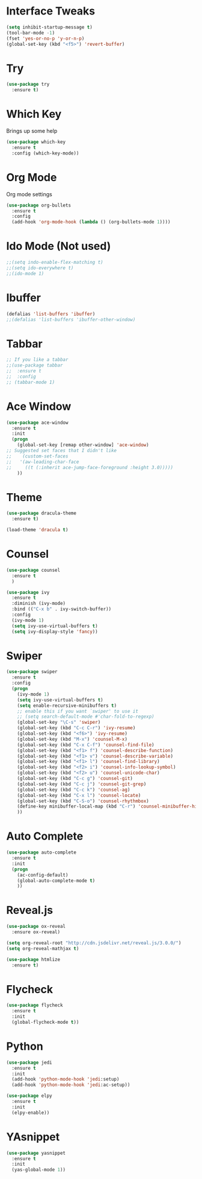 #+STARTIP: overview

* Interface Tweaks
#+BEGIN_SRC emacs-lisp 
(setq inhibit-startup-message t)
(tool-bar-mode -1)
(fset 'yes-or-no-p 'y-or-n-p)
(global-set-key (kbd "<f5>") 'revert-buffer)
#+END_SRC

* Try
#+BEGIN_SRC emacs-lisp
(use-package try
  :ensure t)
#+END_SRC

* Which Key
  Brings up some help
#+BEGIN_SRC emacs-lisp
(use-package which-key
  :ensure t
  :config (which-key-mode))
#+END_SRC  

* Org Mode
  Org mode settings
#+BEGIN_SRC emacs-lisp
(use-package org-bullets
  :ensure t
  :config
  (add-hook 'org-mode-hook (lambda () (org-bullets-mode 1))))
#+END_SRC

* Ido Mode (Not used)
#+BEGIN_SRC emacs-lisp
;;(setq indo-enable-flex-matching t)
;;(setq ido-everywhere t)
;;(ido-mode 1)
#+END_SRC

* Ibuffer
#+BEGIN_SRC emacs-lisp
(defalias 'list-buffers 'ibuffer)
;;(defalias 'list-buffers 'ibuffer-other-window)
#+END_SRC

* Tabbar
#+BEGIN_SRC emacs-lisp
;; If you like a tabbar
;;(use-package tabbar 
;;  :ensure t
;;  :config
;; (tabbar-mode 1)
#+END_SRC

* Ace Window
#+BEGIN_SRC emacs-lisp
(use-package ace-window
  :ensure t
  :init
  (progn
    (global-set-key [remap other-window] 'ace-window)
;; Suggested set faces that I didn't like
;;    (custom-set-faces
;;   '(aw-leading-char-face
;;     ((t (:inherit ace-jump-face-foreground :height 3.0)))))
    ))
#+END_SRC

* Theme
#+BEGIN_SRC emacs-lisp
(use-package dracula-theme
  :ensure t)

(load-theme 'dracula t)
#+END_SRC

* Counsel
#+BEGIN_SRC emacs-lisp
(use-package counsel
  :ensure t
  )
#+END_SRC
#+BEGIN_SRC emacs-lisp
  (use-package ivy
    :ensure t
    :diminish (ivy-mode)
    :bind (("C-x b" . ivy-switch-buffer))
    :config
    (ivy-mode 1)
    (setq ivy-use-virtual-buffers t)
    (setq ivy-display-style 'fancy))
#+END_SRC

* Swiper
#+BEGIN_SRC emacs-lisp
(use-package swiper
  :ensure t
  :config
  (progn
    (ivy-mode 1)
    (setq ivy-use-virtual-buffers t)
    (setq enable-recursive-minibuffers t)
    ;; enable this if you want `swiper' to use it
    ;; (setq search-default-mode #'char-fold-to-regexp)
    (global-set-key "\C-s" 'swiper)
    (global-set-key (kbd "C-c C-r") 'ivy-resume)
    (global-set-key (kbd "<f6>") 'ivy-resume)
    (global-set-key (kbd "M-x") 'counsel-M-x)
    (global-set-key (kbd "C-x C-f") 'counsel-find-file)
    (global-set-key (kbd "<f1> f") 'counsel-describe-function)
    (global-set-key (kbd "<f1> v") 'counsel-describe-variable)
    (global-set-key (kbd "<f1> l") 'counsel-find-library)
    (global-set-key (kbd "<f2> i") 'counsel-info-lookup-symbol)
    (global-set-key (kbd "<f2> u") 'counsel-unicode-char)
    (global-set-key (kbd "C-c g") 'counsel-git)
    (global-set-key (kbd "C-c j") 'counsel-git-grep)
    (global-set-key (kbd "C-c k") 'counsel-ag)
    (global-set-key (kbd "C-x l") 'counsel-locate)
    (global-set-key (kbd "C-S-o") 'counsel-rhythmbox)
    (define-key minibuffer-local-map (kbd "C-r") 'counsel-minibuffer-history)
    ))
#+END_SRC

* Auto Complete
#+BEGIN_SRC emacs-lisp
(use-package auto-complete
  :ensure t
  :init
  (progn
    (ac-config-default)
    (global-auto-complete-mode t)
    ))
#+END_SRC

* Reveal.js
  #+BEGIN_SRC emacs-lisp
    (use-package ox-reveal
      :ensure ox-reveal)

    (setq org-reveal-root "http://cdn.jsdelivr.net/reveal.js/3.0.0/")
    (setq org-reveal-mathjax t)

    (use-package htmlize
      :ensure t)

  #+END_SRC

* Flycheck
  #+BEGIN_SRC emacs-lisp
    (use-package flycheck
      :ensure t
      :init
      (global-flycheck-mode t))

  #+END_SRC
* Python
   #+BEGIN_SRC emacs-lisp
     (use-package jedi
       :ensure t
       :init
       (add-hook 'python-mode-hook 'jedi:setup)
       (add-hook 'python-mode-hook 'jedi:ac-setup))

     (use-package elpy
       :ensure t
       :init
       (elpy-enable))

   #+END_SRC
* YAsnippet
   #+BEGIN_SRC emacs-lisp
     (use-package yasnippet
       :ensure t
       :init
       (yas-global-mode 1))

   #+END_SRC
